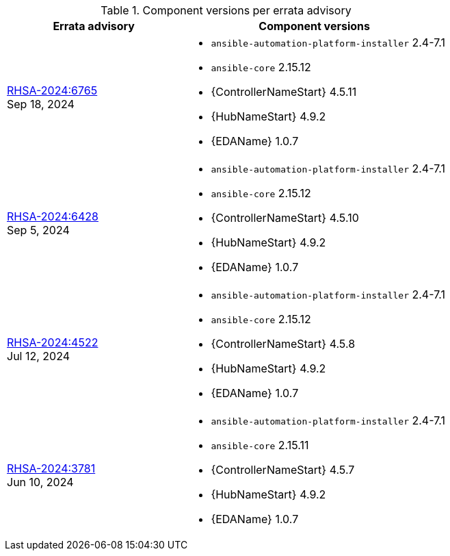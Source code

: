 // This table contains the component/package versions per each errata advisory

.Component versions per errata advisory
//cols="a,a" formats the columns as AsciiDoc allowing for AsciiDoc syntax
[cols="2a,3a", options="header"]
|===
| Errata advisory | Component versions

| xref:rpm-24-73[RHSA-2024:6765] + 
Sep 18, 2024  | 
* `ansible-automation-platform-installer` 2.4-7.1 
* `ansible-core` 2.15.12
* {ControllerNameStart} 4.5.11
* {HubNameStart} 4.9.2
* {EDAName} 1.0.7

| xref:rpm-24-72[RHSA-2024:6428] + 
Sep 5, 2024  | 
* `ansible-automation-platform-installer` 2.4-7.1 
* `ansible-core` 2.15.12
* {ControllerNameStart} 4.5.10
* {HubNameStart} 4.9.2
* {EDAName} 1.0.7

| xref:rpm-24-71[RHSA-2024:4522] + 
Jul 12, 2024  | 
* `ansible-automation-platform-installer` 2.4-7.1 
* `ansible-core` 2.15.12
* {ControllerNameStart} 4.5.8
* {HubNameStart} 4.9.2
* {EDAName} 1.0.7

| xref:rpm-24-7[RHSA-2024:3781] + 
Jun 10, 2024  | 
* `ansible-automation-platform-installer` 2.4-7.1 
* `ansible-core` 2.15.11
* {ControllerNameStart} 4.5.7
* {HubNameStart} 4.9.2
* {EDAName} 1.0.7

|===